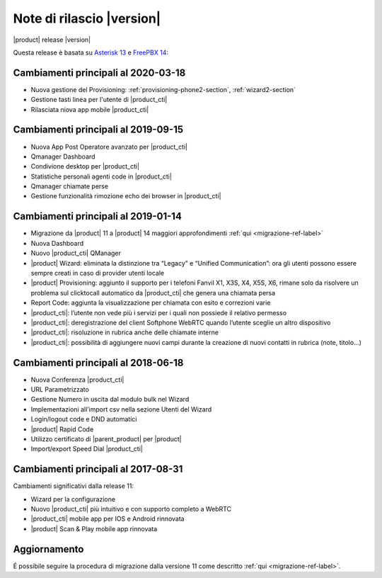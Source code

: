 ===========================
Note di rilascio |version|
===========================

|product| release |version|

Questa release è basata su `Asterisk 13 <https://wiki.asterisk.org/wiki/display/AST/New+in+13>`_
e `FreePBX 14 <https://www.freepbx.org/freepbx-14-release-candidate/>`_:


Cambiamenti principali al 2020-03-18
====================================

* Nuova gestione del Provisioning: :ref:`provisioning-phone2-section`, :ref:`wizard2-section`
* Gestione tasti linea per l'utente di |product_cti|
* Rilasciata niova app mobile |product_cti|


Cambiamenti principali al 2019-09-15
====================================

* Nuova App Post Operatore avanzato per |product_cti|
* Qmanager Dashboard
* Condivione desktop per |product_cti|
* Statistiche personali agenti code in |product_cti|
* Qmanager chiamate perse
* Gestione funzionalità rimozione echo dei browser in |product_cti| 


Cambiamenti principali al 2019-01-14
====================================

* Migrazione da |product| 11 a |product| 14 maggiori approfondimenti :ref:`qui <migrazione-ref-label>`
* Nuova Dashboard 
* Nuovo |product_cti| QManager
* |product| Wizard: eliminata la distinzione tra “Legacy” e “Unified Communication”: ora gli utenti possono essere sempre creati in caso di provider utenti locale
* |product| Provisioning: aggiunto il supporto per i telefoni Fanvil X1, X3S, X4, X5S, X6, rimane solo da risolvere un problema sul clicktocall automatico da |product_cti| che genera una chiamata persa
* Report Code: aggiunta la visualizzazione per chiamata con esito e correzioni varie
* |product_cti|: l’utente non vede più i servizi per i quali non possiede il relativo permesso
* |product_cti|: deregistrazione del client Softphone WebRTC quando l’utente sceglie un altro dispositivo
* |product_cti|: risoluzione in rubrica anche delle chiamate interne
* |product_cti|: possibilità di aggiungere nuovi campi durante la creazione di nuovi contatti in rubrica (note, titolo…)


Cambiamenti principali al 2018-06-18
====================================

* Nuova Conferenza |product_cti|
* URL Parametrizzato
* Gestione Numero in uscita dal modulo bulk nel Wizard
* Implementazioni all’import csv nella sezione Utenti del Wizard
* Login/logout code e DND automatici
* |product| Rapid Code
* Utilizzo certificato di |parent_product| per |product|
* Import/export Speed Dial |product_cti|


Cambiamenti principali al 2017-08-31
====================================

Cambiamenti significativi dalla release 11:

* Wizard per la configurazione
* Nuovo |product_cti| più intuitivo e con supporto completo a WebRTC
* |product_cti|  mobile app per IOS e Android rinnovata
* |product| Scan & Play mobile app rinnovata

Aggiornamento
=============

É possibile seguire la procedura di migrazione dalla versione 11 come descritto :ref:`qui <migrazione-ref-label>`.
